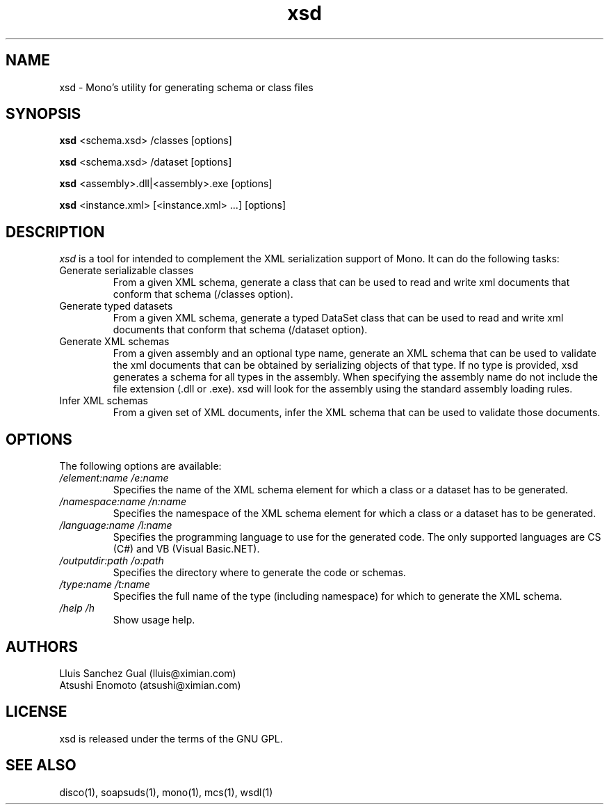 .\" xsd manual page.
.\" (C) 2004 Novell, Inc.
.\" Author:
.\" Lluis Sanchez Gual (lluis@ximian.com)
.\" 
.TH "xsd" "1" "" "" ""
.SH "NAME"
xsd \- Mono's utility for generating schema or class files
.SH "SYNOPSIS"
.PP 
.B xsd
<schema.xsd> /classes [options]
.PP 
.B xsd
<schema.xsd> /dataset [options]
.PP 
.B xsd
<assembly>.dll|<assembly>.exe [options]
.PP 
.B xsd
<instance.xml> [<instance.xml> ...] [options]
.PP 
.SH "DESCRIPTION"
.I xsd
is a tool for intended to complement the XML serialization support of Mono. It can do the following tasks:
.TP 
Generate serializable classes
From a given XML schema, generate a class that can be used to read and write xml documents that conform that schema (/classes option).
.TP 
Generate typed datasets
From a given XML schema, generate a typed DataSet class that can be used to read and write xml documents that conform that schema (/dataset option).
.TP 
Generate XML schemas
From a given assembly and an optional type name, generate an XML schema that can be used to validate the xml documents that can be obtained by serializing objects of that type. If no type is provided, xsd generates a schema for all types in the assembly. When specifying the assembly name do not include the file extension (.dll or .exe). xsd will look for the assembly using the standard assembly loading rules.
.TP 
Infer XML schemas
From a given set of XML documents, infer the XML schema that can be used to validate those documents.

.SH "OPTIONS"
The following options are available:
.TP 
.I "/element:name" "/e:name"
Specifies the name of the XML schema element for which a class or a dataset has to be generated.
.TP 
.TP 
.I "/namespace:name" "/n:name"
Specifies the namespace of the XML schema element for which a class or a dataset has to be generated.
.TP 
.I "/language:name" "/l:name"
Specifies the programming language to use for the generated code. The only supported languages are CS (C#) and VB (Visual Basic.NET).
.TP 
.I "/outputdir:path" "/o:path"
Specifies the directory where to generate the code or schemas.
.TP 
.I "/type:name" "/t:name"
Specifies the full name of the type (including namespace) for which to generate the XML schema.
.TP 
.I "/help" "/h"
Show usage help.
.PP 
.SH "AUTHORS"
Lluis Sanchez Gual (lluis@ximian.com)
.br 
Atsushi Enomoto (atsushi@ximian.com)
.PP 
.SH "LICENSE"
xsd is released under the terms of the GNU GPL.
.PP 
.SH "SEE ALSO"
disco(1), soapsuds(1), mono(1), mcs(1), wsdl(1)
